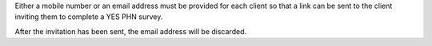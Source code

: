 Either a mobile number or an email address must be provided for each client so
that a link can be sent to the client inviting them to complete a YES PHN survey.

After the invitation has been sent, the email address will be discarded.
